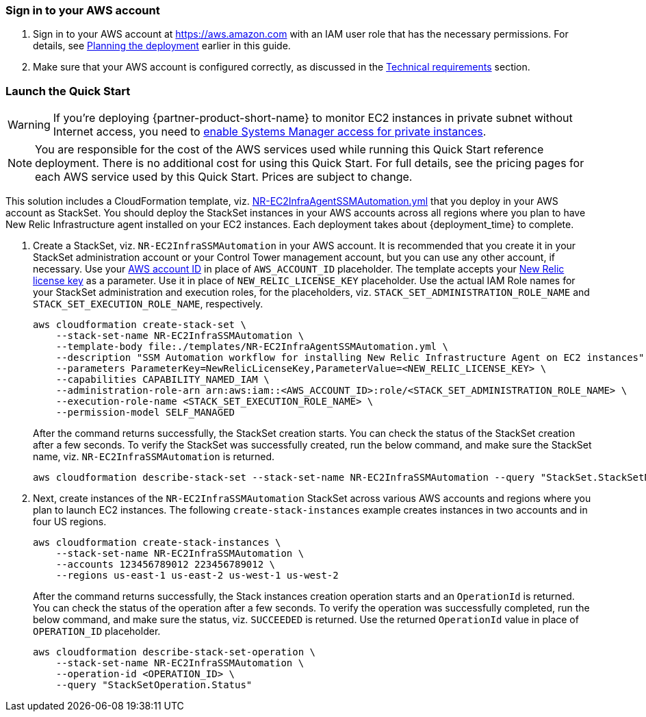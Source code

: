 // We need to work around Step numbers here if we are going to potentially exclude the AMI subscription
=== Sign in to your AWS account

. Sign in to your AWS account at https://aws.amazon.com with an IAM user role that has the necessary permissions. For details, see link:#_planning_the_deployment[Planning the deployment] earlier in this guide.
. Make sure that your AWS account is configured correctly, as discussed in the link:#_technical_requirements[Technical requirements] section.

// Optional based on Marketplace listing. Not to be edited
ifdef::marketplace_subscription[]
=== Subscribe to the {partner-product-short-name} AMI

This Quick Start requires a subscription to the AMI for {partner-product-short-name} in AWS Marketplace.

. Sign in to your AWS account.
. {marketplace_listing_url}[Open the page for the {partner-product-short-name} AMI in AWS Marketplace], and then choose *Continue to Subscribe*.
. Review the terms and conditions for software usage, and then choose *Accept Terms*. +
  A confirmation page loads, and an email confirmation is sent to the account owner. For detailed subscription instructions, see the https://aws.amazon.com/marketplace/help/200799470[AWS Marketplace documentation^].

. When the subscription process is complete, exit out of AWS Marketplace without further action. *Do not* provision the software from AWS Marketplace—the Quick Start deploys the AMI for you.
endif::marketplace_subscription[]
// \Not to be edited

=== Launch the Quick Start
// Adapt the following warning to your Quick Start.
WARNING: If you’re deploying {partner-product-short-name} to monitor EC2 instances in private subnet without Internet access, you need to https://aws.amazon.com/premiumsupport/knowledge-center/ec2-systems-manager-vpc-endpoints/[enable Systems Manager access for private instances].

NOTE: You are responsible for the cost of the AWS services used while running this Quick Start reference deployment. There is no additional cost for using this Quick Start. For full details, see the pricing pages for each AWS service used by this Quick Start. Prices are subject to change.

This solution includes a CloudFormation template, viz. link:templates/NR-EC2InfraAgentSSMAutomation.yml[NR-EC2InfraAgentSSMAutomation.yml] that you deploy in your AWS account as StackSet. You should deploy the StackSet instances in your AWS accounts across all regions where you plan to have New Relic Infrastructure agent installed on your EC2 instances.
Each deployment takes about {deployment_time} to complete.

. Create a StackSet, viz. `NR-EC2InfraSSMAutomation` in your AWS account. It is recommended that you create it in your StackSet administration account or your Control Tower management account, but you can use any other account, if necessary. Use your https://docs.aws.amazon.com/IAM/latest/UserGuide/console_account-alias.html[AWS account ID] in place of `AWS_ACCOUNT_ID` placeholder. The template accepts your https://docs.newrelic.com/docs/accounts/accounts-billing/account-setup/new-relic-license-key[New Relic license key] as a parameter. Use it in place of `NEW_RELIC_LICENSE_KEY` placeholder. Use the actual IAM Role names for your StackSet administration and execution roles, for the placeholders, viz. `STACK_SET_ADMINISTRATION_ROLE_NAME` and `STACK_SET_EXECUTION_ROLE_NAME`, respectively.
+
----
aws cloudformation create-stack-set \
    --stack-set-name NR-EC2InfraSSMAutomation \
    --template-body file:./templates/NR-EC2InfraAgentSSMAutomation.yml \
    --description "SSM Automation workflow for installing New Relic Infrastructure Agent on EC2 instances" \
    --parameters ParameterKey=NewRelicLicenseKey,ParameterValue=<NEW_RELIC_LICENSE_KEY> \
    --capabilities CAPABILITY_NAMED_IAM \
    --administration-role-arn arn:aws:iam::<AWS_ACCOUNT_ID>:role/<STACK_SET_ADMINISTRATION_ROLE_NAME> \
    --execution-role-name <STACK_SET_EXECUTION_ROLE_NAME> \
    --permission-model SELF_MANAGED
----
+
After the command returns successfully, the StackSet creation starts. You can check the status of the StackSet creation after a few seconds. To verify the StackSet was successfully created, run the below command, and make sure the StackSet name, viz. `NR-EC2InfraSSMAutomation` is returned.
+
----
aws cloudformation describe-stack-set --stack-set-name NR-EC2InfraSSMAutomation --query "StackSet.StackSetName"
----

. Next, create instances of the `NR-EC2InfraSSMAutomation` StackSet across various AWS accounts and regions where you plan to launch EC2 instances. The following `create-stack-instances` example creates instances in two accounts and in four US regions.
+
----
aws cloudformation create-stack-instances \
    --stack-set-name NR-EC2InfraSSMAutomation \
    --accounts 123456789012 223456789012 \
    --regions us-east-1 us-east-2 us-west-1 us-west-2
----
+
After the command returns successfully, the Stack instances creation operation starts and an `OperationId` is returned. You can check the status of the operation after a few seconds. To verify the operation was successfully completed, run the below command, and make sure the status, viz. `SUCCEEDED` is returned. Use the returned `OperationId` value in place of `OPERATION_ID` placeholder.
+
----
aws cloudformation describe-stack-set-operation \
    --stack-set-name NR-EC2InfraSSMAutomation \
    --operation-id <OPERATION_ID> \
    --query "StackSetOperation.Status"
----
